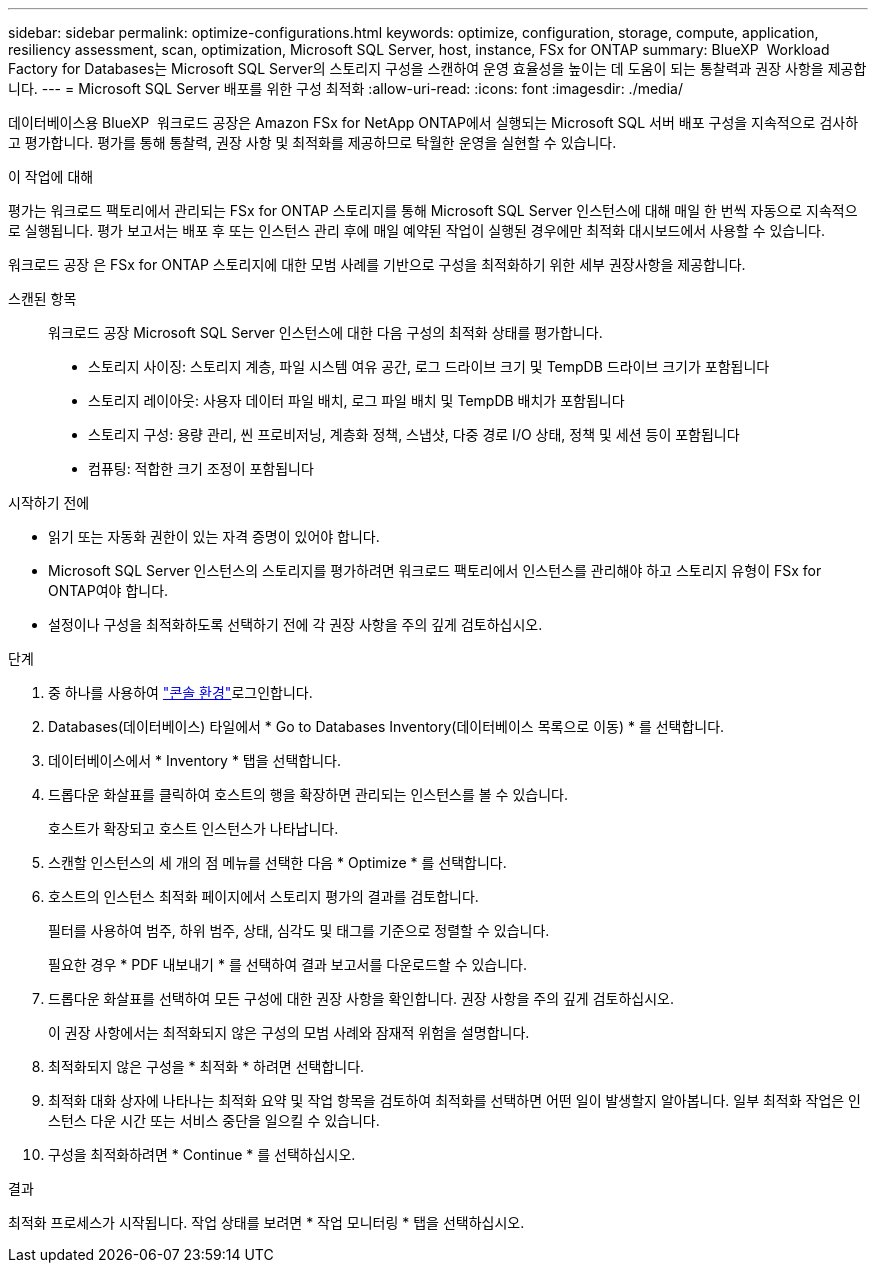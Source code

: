 ---
sidebar: sidebar 
permalink: optimize-configurations.html 
keywords: optimize, configuration, storage, compute, application, resiliency assessment, scan, optimization, Microsoft SQL Server, host, instance, FSx for ONTAP 
summary: BlueXP  Workload Factory for Databases는 Microsoft SQL Server의 스토리지 구성을 스캔하여 운영 효율성을 높이는 데 도움이 되는 통찰력과 권장 사항을 제공합니다. 
---
= Microsoft SQL Server 배포를 위한 구성 최적화
:allow-uri-read: 
:icons: font
:imagesdir: ./media/


[role="lead"]
데이터베이스용 BlueXP  워크로드 공장은 Amazon FSx for NetApp ONTAP에서 실행되는 Microsoft SQL 서버 배포 구성을 지속적으로 검사하고 평가합니다. 평가를 통해 통찰력, 권장 사항 및 최적화를 제공하므로 탁월한 운영을 실현할 수 있습니다.

.이 작업에 대해
평가는 워크로드 팩토리에서 관리되는 FSx for ONTAP 스토리지를 통해 Microsoft SQL Server 인스턴스에 대해 매일 한 번씩 자동으로 지속적으로 실행됩니다. 평가 보고서는 배포 후 또는 인스턴스 관리 후에 매일 예약된 작업이 실행된 경우에만 최적화 대시보드에서 사용할 수 있습니다.

워크로드 공장 은 FSx for ONTAP 스토리지에 대한 모범 사례를 기반으로 구성을 최적화하기 위한 세부 권장사항을 제공합니다.

스캔된 항목:: 워크로드 공장 Microsoft SQL Server 인스턴스에 대한 다음 구성의 최적화 상태를 평가합니다.
+
--
* 스토리지 사이징: 스토리지 계층, 파일 시스템 여유 공간, 로그 드라이브 크기 및 TempDB 드라이브 크기가 포함됩니다
* 스토리지 레이아웃: 사용자 데이터 파일 배치, 로그 파일 배치 및 TempDB 배치가 포함됩니다
* 스토리지 구성: 용량 관리, 씬 프로비저닝, 계층화 정책, 스냅샷, 다중 경로 I/O 상태, 정책 및 세션 등이 포함됩니다
* 컴퓨팅: 적합한 크기 조정이 포함됩니다


--


.시작하기 전에
* 읽기 또는 자동화 권한이 있는 자격 증명이 있어야 합니다.
* Microsoft SQL Server 인스턴스의 스토리지를 평가하려면 워크로드 팩토리에서 인스턴스를 관리해야 하고 스토리지 유형이 FSx for ONTAP여야 합니다.
* 설정이나 구성을 최적화하도록 선택하기 전에 각 권장 사항을 주의 깊게 검토하십시오.


.단계
. 중 하나를 사용하여 link:https://docs.netapp.com/us-en/workload-setup-admin/console-experiences.html["콘솔 환경"^]로그인합니다.
. Databases(데이터베이스) 타일에서 * Go to Databases Inventory(데이터베이스 목록으로 이동) * 를 선택합니다.
. 데이터베이스에서 * Inventory * 탭을 선택합니다.
. 드롭다운 화살표를 클릭하여 호스트의 행을 확장하면 관리되는 인스턴스를 볼 수 있습니다.
+
호스트가 확장되고 호스트 인스턴스가 나타납니다.

. 스캔할 인스턴스의 세 개의 점 메뉴를 선택한 다음 * Optimize * 를 선택합니다.
. 호스트의 인스턴스 최적화 페이지에서 스토리지 평가의 결과를 검토합니다.
+
필터를 사용하여 범주, 하위 범주, 상태, 심각도 및 태그를 기준으로 정렬할 수 있습니다.

+
필요한 경우 * PDF 내보내기 * 를 선택하여 결과 보고서를 다운로드할 수 있습니다.

. 드롭다운 화살표를 선택하여 모든 구성에 대한 권장 사항을 확인합니다. 권장 사항을 주의 깊게 검토하십시오.
+
이 권장 사항에서는 최적화되지 않은 구성의 모범 사례와 잠재적 위험을 설명합니다.

. 최적화되지 않은 구성을 * 최적화 * 하려면 선택합니다.
. 최적화 대화 상자에 나타나는 최적화 요약 및 작업 항목을 검토하여 최적화를 선택하면 어떤 일이 발생할지 알아봅니다. 일부 최적화 작업은 인스턴스 다운 시간 또는 서비스 중단을 일으킬 수 있습니다.
. 구성을 최적화하려면 * Continue * 를 선택하십시오.


.결과
최적화 프로세스가 시작됩니다. 작업 상태를 보려면 * 작업 모니터링 * 탭을 선택하십시오.
